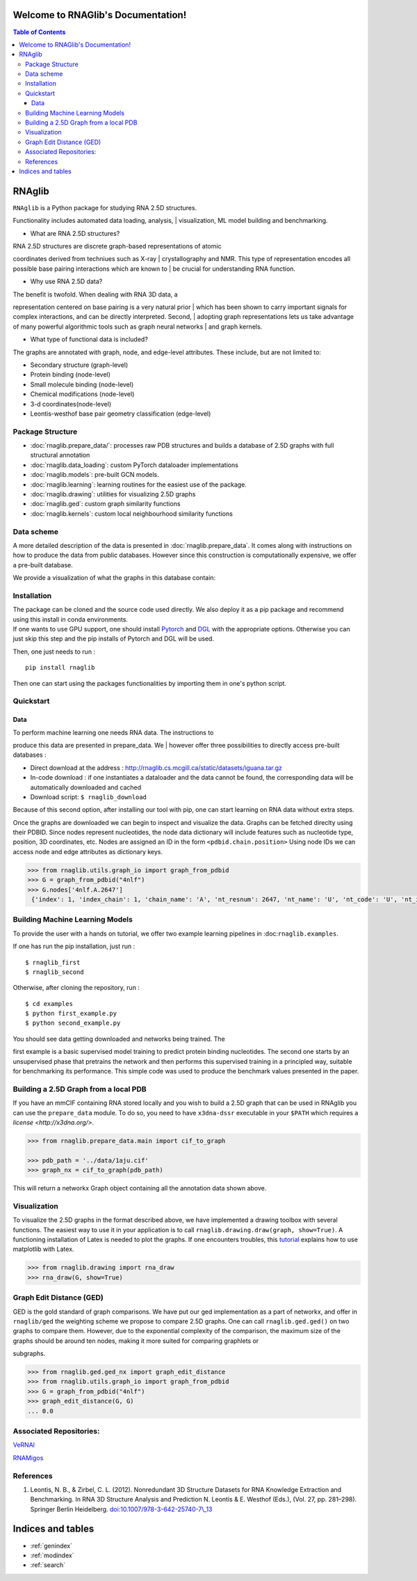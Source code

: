 .. rnaglib documentation master file, created by
   sphinx-quickstart on Thu Aug 26 15:14:41 2021.
   You can adapt this file completely to your liking, but it should at least
   contain the root `toctree` directive.

Welcome to RNAGlib's Documentation!
===================================
.. contents:: Table of Contents

RNAglib
=======

| ``RNAglib`` is a Python package for studying RNA 2.5D structures.
Functionality includes automated data loading, analysis,
| visualization, ML model building and benchmarking.

-  What are RNA 2.5D structures?

| RNA 2.5D structures are discrete graph-based representations of atomic
coordinates derived from techniues such as X-ray
| crystallography and NMR. This type of representation encodes all
possible base pairing interactions which are known to
| be crucial for understanding RNA function.

-  Why use RNA 2.5D data?

| The benefit is twofold. When dealing with RNA 3D data, a
representation centered on base pairing is a very natural prior
| which has been shown to carry important signals for complex
interactions, and can be directly interpreted. Second,
| adopting graph representations lets us take advantage of many powerful
algorithmic tools such as graph neural networks
| and graph kernels.

-  What type of functional data is included?

The graphs are annotated with graph, node, and edge-level attributes.
These include, but are not limited to:

-  Secondary structure (graph-level)
-  Protein binding (node-level)
-  Small molecule binding (node-level)
-  Chemical modifications (node-level)
-  3-d coordinates(node-level)
-  Leontis-westhof base pair geometry classification (edge-level)

Package Structure
-----------------

-  :doc:`rnaglib.prepare_data/`: processes raw PDB structures and
   builds a database of 2.5D graphs with full structural annotation
-  :doc:`rnaglib.data_loading`: custom PyTorch dataloader implementations
-  :doc:`rnaglib.models`: pre-built GCN models.
-  :doc:`rnaglib.learning`: learning routines for the easiest use of the
   package.
-  :doc:`rnaglib.drawing`: utilities for visualizing 2.5D graphs
-  :doc:`rnaglib.ged`: custom graph similarity functions
-  :doc:`rnaglib.kernels`: custom local neighbourhood similarity functions

Data scheme
-----------

| A more detailed description of the data is presented in :doc:`rnaglib.prepare_data`. It comes along with instructions on how to produce the data from public databases. However since this construction is computationally expensive, we offer a pre-built database.

We provide a visualization of what the graphs in this database contain:

|Example graph|

Installation
------------

| The package can be cloned and the source code used directly. We also deploy it as a pip package and recommend using this install in conda environments.

| If one wants to use GPU support, one should install `Pytorch <https://pytorch.org/get-started/locally/>`__ and `DGL <https://www.dgl.ai/pages/start.html>`__ with the appropriate options. Otherwise you can just skip this step and the pip installs of Pytorch and DGL will be used.

Then, one just needs to run :

::

    pip install rnaglib

Then one can start using the packages functionalities by importing them
in one's python script.


Quickstart
-----------

Data
~~~~

| To perform machine learning one needs RNA data. The instructions to
produce this data are presented in prepare\_data. We
| however offer three possibilities to directly access pre-built databases
:

-  Direct download at the address :
   http://rnaglib.cs.mcgill.ca/static/datasets/iguana.tar.gz
-  In-code download : if one instantiates a dataloader and the data
   cannot be found, the corresponding data will be automatically downloaded and cached
-  Download script: ``$ rnaglib_download``

| Because of this second option, after installing our tool with pip, one can start learning on RNA data without extra steps.



Once the graphs are downloaded we can begin to inspect and visualize the data.
Graphs can be fetched direclty using their PDBID.
Since nodes represent nucleotides, the node data dictionary will include features such as nucleotide type, position, 3D coordinates, etc.
Nodes are assigned an ID in the form ``<pdbid.chain.position>``
Using node IDs we can access node and edge attributes as dictionary keys.


.. code-block:: python

   >>> from rnaglib.utils.graph_io import graph_from_pdbid
   >>> G = graph_from_pdbid("4nlf")
   >>> G.nodes['4nlf.A.2647']
    {'index': 1, 'index_chain': 1, 'chain_name': 'A', 'nt_resnum': 2647, 'nt_name': 'U', 'nt_code': 'U', 'nt_id': 'A.U2647', 'nt_type': 'RNA', 'dbn': '.', 'summary': "anti,~C2'-endo,non-stack,non-pair-contact,ss-non-loop,splayed-apart", 'alpha': None, 'beta': None, 'gamma': 48.553, 'delta': 145.549, 'epsilon': -136.82, 'zeta': 106.418, 'epsilon_zeta': 116.762, 'bb_type': '--', 'chi': -137.612, 'glyco_bond': 'anti', 'C5prime_xyz': [-1.821, 8.755, -0.245], 'P_xyz': [None, None, None], 'form': '.', 'ssZp': 1.669, 'Dp': 1.751, 'splay_angle': 88.977, 'splay_distance': 13.033, 'splay_ratio': 0.702, 'eta': None, 'theta': None, 'eta_prime': None, 'theta_prime': None, 'eta_base': None, 'theta_base': None, 'v0': -21.744, 'v1': 36.502, 'v2': -36.488, 'v3': 24.597, 'v4': -2.014, 'amplitude': 37.908, 'phase_angle': 164.267, 'puckering': "C2'-endo", 'sugar_class': "~C2'-endo", 'bin': 'inc', 'cluster': '__', 'suiteness': 0.0, 'filter_rmsd': 0.1, 'frame': {'rmsd': 0.007, 'origin': [24.09, 9.076, -5.96], 'x_axis': [0.09, 0.563, -0.822], 'y_axis': [-0.848, -0.389, -0.359], 'z_axis': [-0.522, 0.729, 0.443], 'quaternion': [0.535, -0.509, 0.14, 0.66]}, 'sse': {'sse': None}, 'binding_protein': None, 'binding_ion': None, 'binding_small-molecule': None}



Building Machine Learning Models
-------------

To provide the user with a hands on tutorial, we offer two example
learning pipelines in :doc:``rnaglib.examples``.

If one has run the pip installation, just run :

::

    $ rnaglib_first
    $ rnaglib_second

Otherwise, after cloning the repository, run :

::

    $ cd examples
    $ python first_example.py
    $ python second_example.py

| You should see data getting downloaded and networks being trained. The
first example is a basic supervised model training to predict protein binding nucleotides. The second one starts by an unsupervised phase that pretrains the network and then performs this supervised training in a principled way, suitable for benchmarking its performance. This simple code was used to produce the benchmark values presented in the
paper.

Building a 2.5D Graph from a local PDB
-----

If you have an mmCIF containing RNA stored locally and you wish to build a 2.5D graph that can be used in RNAglib you can use the ``prepare_data`` module.
To do so, you need to have ``x3dna-dssr`` executable in your ``$PATH`` which requires a `license <http://x3dna.org/>`.

.. code-block:: python

    >>> from rnaglib.prepare_data.main import cif_to_graph 

    >>> pdb_path = '../data/1aju.cif'
    >>> graph_nx = cif_to_graph(pdb_path)
    
This will return a networkx Graph object containing all the annotation data shown above.

Visualization
-------------

| To visualize the 2.5D graphs in the format described above, we have implemented a drawing toolbox with several functions. The easiest way to use it in your application is to call ``rnaglib.drawing.draw(graph, show=True)``. A functioning installation of Latex is needed to plot the graphs. If one encounters troubles, this `tutorial <https://matplotlib.org/stable/tutorials/text/usetex.html>`__ explains how to use matplotlib with Latex.


.. code-block:: python

    >>> from rnaglib.drawing import rna_draw
    >>> rna_draw(G, show=True)


Graph Edit Distance (GED)
-------------------------

| GED is the gold standard of graph comparisons. We have put our ged implementation as a part of networkx, and offer in ``rnaglib/ged`` the weighting scheme we propose to compare 2.5D graphs. One can call ``rnaglib.ged.ged()`` on two graphs to compare them. However, due to the exponential complexity of the comparison, the maximum size of the graphs should be around ten nodes, making it more suited for comparing graphlets or
subgraphs.

.. code-block:: python

    >>> from rnaglib.ged.ged_nx import graph_edit_distance
    >>> from rnaglib.utils.graph_io import graph_from_pdbid
    >>> G = graph_from_pdbid("4nlf")
    >>> graph_edit_distance(G, G)
    ... 0.0


Associated Repositories:
------------------------

`VeRNAl <https://github.com/cgoliver/vernal>`__

`RNAMigos <https://github.com/cgoliver/RNAmigos>`__

References
----------

#. Leontis, N. B., & Zirbel, C. L. (2012). Nonredundant 3D Structure Datasets for RNA Knowledge Extraction and Benchmarking. In RNA 3D Structure Analysis and Prediction N. Leontis & E. Westhof (Eds.), (Vol. 27, pp. 281–298). Springer Berlin Heidelberg. `doi:10.1007/978-3-642-25740-7\\\_13 <doi:10.1007/978-3-642-25740-7\_13>`__

.. |Example graph| image:: https://jwgitlab.cs.mcgill.ca/cgoliver/rnaglib/-/raw/main/images/Fig1.png


Indices and tables
==================

* :ref:`genindex`
* :ref:`modindex`
* :ref:`search`
